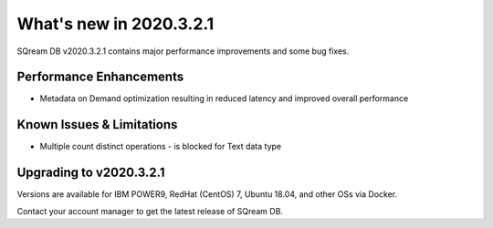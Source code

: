 .. _2020.3.2.1:

**************************
What's new in 2020.3.2.1
**************************

SQream DB v2020.3.2.1 contains major performance improvements and some bug fixes.

Performance Enhancements
=========================
* Metadata on Demand optimization resulting in reduced latency and improved overall performance


Known Issues & Limitations
================================
* Multiple count distinct operations - is blocked for Text data type

Upgrading to v2020.3.2.1
========================

Versions are available for IBM POWER9, RedHat (CentOS) 7, Ubuntu 18.04, and other OSs via Docker.

Contact your account manager to get the latest release of SQream DB.
